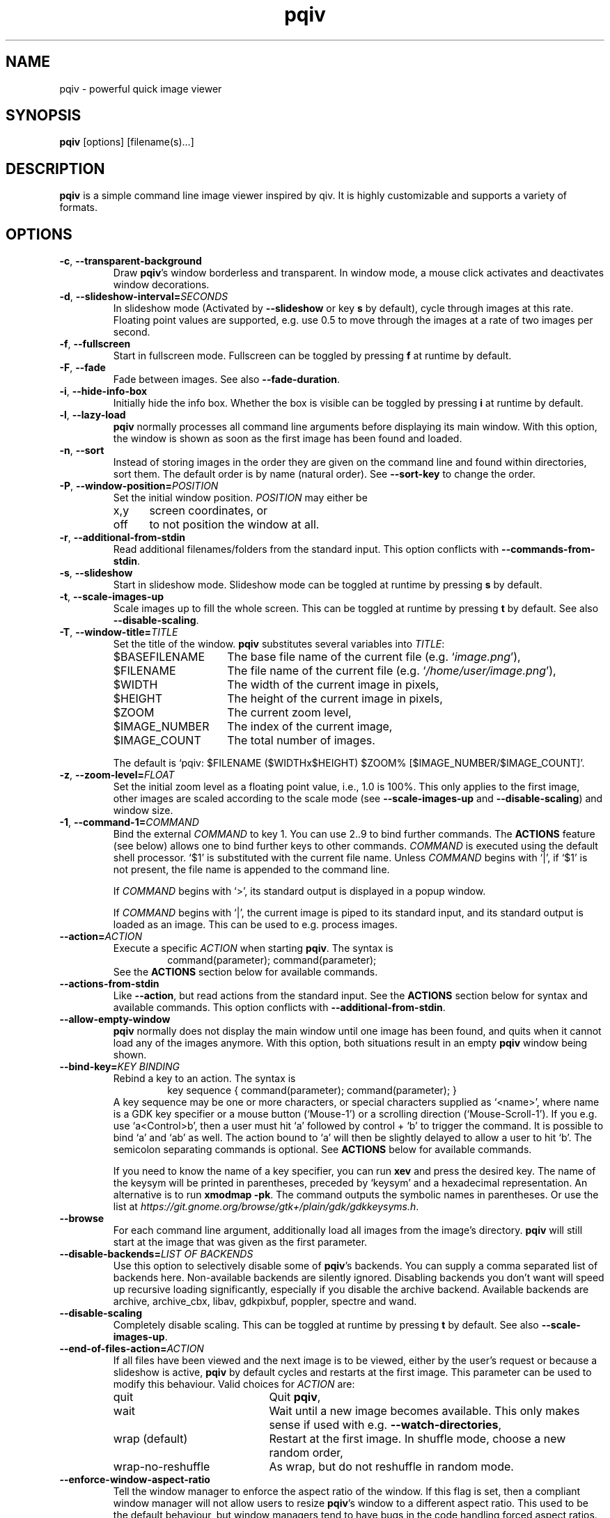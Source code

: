 .\" vim:filetype=groff
.TH pqiv 1 "February 2017" "2.8"
.SH NAME
pqiv \- powerful quick image viewer
.\"
.SH SYNOPSIS
\fBpqiv\fR [options] [filename(s)...]
.\"
.SH DESCRIPTION
\fBpqiv\fR is a simple command line image viewer inspired by qiv. It is highly
customizable and supports a variety of formats.
.\"
.SH OPTIONS
.\"
.TP
.BR \-c ", " \-\-transparent\-background
Draw \fBpqiv\fR's window borderless and transparent. In window mode, a mouse
click activates and deactivates window decorations.
.\"
.TP
.BR \-d ", " \-\-slideshow\-interval=\fISECONDS\fR
In slideshow mode (Activated by \fB\-\-slideshow\fR or key \fBs\fR by default),
cycle through images at this rate. Floating point values are supported, e.g.
use 0.5 to move through the images at a rate of two images per second.
.\"
.TP
.BR \-f ", " \-\-fullscreen
Start in fullscreen mode. Fullscreen can be toggled by pressing \fBf\fR at
runtime by default.
.\"
.TP
.BR \-F  ", " \-\-fade
Fade between images. See also \fB\-\-fade\-duration\fR.
.\"
.TP
.BR \-i ", " \-\-hide\-info\-box
Initially hide the info box. Whether the box is visible can be toggled by
pressing \fBi\fR at runtime by default.
.\"
.TP
.BR \-l ", " \-\-lazy\-load
\fBpqiv\fR normally processes all command line arguments before displaying its
main window. With this option, the window is shown as soon as the first image
has been found and loaded.
.\"
.TP
.BR \-n ", " \-\-sort
Instead of storing images in the order they are given on the command line and
found within directories, sort them. The default order is by name (natural
order). See \fB\-\-sort\-key\fR to change the order.
.\"
.TP
.BR \-P ", " \-\-window\-position=\fIPOSITION\fR
Set the initial window position. \fIPOSITION\fR may either be
.RS
.IP x,y 5
screen coordinates, or
.IP off
to not position the window at all.
.RE
.\"
.TP
.BR \-r ", " \-\-additional\-from\-stdin
Read additional filenames/folders from the standard input. This option
conflicts with \fB\-\-commands\-from\-stdin\fR.
.\"
.TP
.BR \-s ", " \-\-slideshow
Start in slideshow mode. Slideshow mode can be toggled at runtime by pressing
\fBs\fR by default.
.\"
.TP
.BR \-t ", " \-\-scale\-images\-up
Scale images up to fill the whole screen. This can be toggled at runtime by
pressing \fBt\fR by default. See also \fB\-\-disable\-scaling\fR.
.\"
.TP
.BR \-T ", " \-\-window\-title=\fITITLE\fR
Set the title of the window. \fBpqiv\fR substitutes several variables into \fITITLE\fR:
.RS
.IP $BASEFILENAME 15
The base file name of the current file (e.g. `\fIimage.png\fR'),
.IP $FILENAME
The file name of the current file (e.g. `\fI/home/user/image.png\fR'),
.IP $WIDTH
The width of the current image in pixels,
.IP $HEIGHT
The height of the current image in pixels,
.IP $ZOOM
The current zoom level,
.IP $IMAGE_NUMBER
The index of the current image,
.IP $IMAGE_COUNT
The total number of images.
.PP
The default is `pqiv: $FILENAME ($WIDTHx$HEIGHT) $ZOOM% [$IMAGE_NUMBER/$IMAGE_COUNT]'.
.RE
.\"
.TP
.BR \-z ", " \-\-zoom\-level=\fIFLOAT\fR
Set the initial zoom level as a floating point value, i.e., 1.0 is 100%. This
only applies to the first image, other images are scaled according to the scale
mode (see \fB\-\-scale\-images\-up\fR and \fB\-\-disable\-scaling\fR) and
window size.
.\"
.TP
.BR \-1 ", " \-\-command\-1=\fICOMMAND\fR
Bind the external \fICOMMAND\fR to key 1. You can use 2..9 to bind further
commands. The \fBACTIONS\fR feature (see below) allows one to bind further keys to
other commands. \fICOMMAND\fR is executed using the default shell processor.
`$1' is substituted with the current file name. Unless \fICOMMAND\fR begins with
`|', if `$1' is not present, the file name is appended to the command line.
.RS
.PP
If \fICOMMAND\fR begins with `>', its standard output is displayed in a popup window.
.PP
If \fICOMMAND\fR begins with `|', the current image is piped to its standard
input, and its standard output is loaded as an image. This can be used to e.g.
process images.
.RE
.\"
.TP
.BR \-\-action=\fIACTION\fR
Execute a specific \fIACTION\fR when starting \fBpqiv\fR. The syntax is
.RS
.RS
command(parameter); command(parameter);
.RE
See the \fBACTIONS\fR section below for available commands.
.RE
.\"
.TP
.BR \-\-actions\-from\-stdin
Like \fB\-\-action\fR, but read actions from the standard input. See the
\fBACTIONS\fR section below for syntax and available commands. This option
conflicts with \fB\-\-additional\-from\-stdin\fR.
.\"
.TP
.BR \-\-allow\-empty\-window
\fBpqiv\fR normally does not display the main window until one image has been
found, and quits when it cannot load any of the images anymore. With this
option, both situations result in an empty \fBpqiv\fR window being shown.
.\"
.TP
.BR \-\-bind\-key=\fIKEY\ BINDING\fR
Rebind a key to an action. The syntax is
.RS
.RS
key sequence { command(parameter); command(parameter); }
.RE
A key sequence may be one or more characters, or special characters supplied as
`<name>', where name is a GDK key specifier or a mouse button (`Mouse-1') or a
scrolling direction (`Mouse-Scroll-1'). If you e.g. use `a<Control>b', then a
user must hit `a' followed by control + `b' to trigger the command. It is possible
to bind `a' and `ab' as well. The action bound to `a' will then be slightly delayed
to allow a user to hit `b'. The semicolon separating commands is optional. See
\fBACTIONS\fR below for available commands.
.PP
If you need to know the name of a key specifier, you can run \fBxev\fR and
press the desired key. The name of the keysym will be printed in parentheses,
preceded by `keysym' and a hexadecimal representation. An alternative is to
run \fBxmodmap \-pk\fR. The command outputs the symbolic names in parentheses.
Or use the list at
\fIhttps://git.gnome.org/browse/gtk+/plain/gdk/gdkkeysyms.h\fR.
.RE
.\"
.TP
.BR \-\-browse
For each command line argument, additionally load all images from the image's
directory. \fBpqiv\fR will still start at the image that was given as the first
parameter.
.\"
.TP
.BR \-\-disable\-backends=\fILIST\ OF\ BACKENDS\fR
Use this option to selectively disable some of \fBpqiv\fR's backends. You can
supply a comma separated list of backends here. Non-available backends are
silently ignored. Disabling backends you don't want will speed up recursive
loading significantly, especially if you disable the archive backend.
Available backends are archive, archive_cbx, libav, gdkpixbuf, poppler,
spectre and wand.
.\"
.TP
.BR \-\-disable\-scaling
Completely disable scaling. This can be toggled at runtime by
pressing \fBt\fR by default. See also \fB\-\-scale\-images\-up\fR.
.\"
.TP
.BR \-\-end\-of\-files\-action=\fIACTION\fR
If all files have been viewed and the next image is to be viewed, either by the
user's request or because a slideshow is active, \fBpqiv\fR by default cycles
and restarts at the first image. This parameter can be used to modify this
behaviour. Valid choices for \fIACTION\fR are:
.RS
.IP quit 20
Quit \fBpqiv\fR,
.IP wait
Wait until a new image becomes available. This only makes sense if used with
e.g. \fB\-\-watch\-directories\fR,
.IP wrap\ (default)
Restart at the first image. In shuffle mode, choose a new random order,
.IP wrap-no-reshuffle
As wrap, but do not reshuffle in random mode.
.RE
.\"
.TP
.BR \-\-enforce\-window\-aspect\-ratio
Tell the window manager to enforce the aspect ratio of the window. If this flag
is set, then a compliant window manager will not allow users to resize
\fBpqiv\fR's window to a different aspect ratio.
This used to be the default behaviour, but window managers tend to have bugs in
the code handling forced aspect ratios. If the flag is not set and the aspect
ratios of the window and image do not match, then the image will be still be
drawn with the correct aspect ratio, with black borders added at the sides.
.\"
.TP
.BR \-\-fade\-duration=\fISECONDS\fR
With \fB\-\-fade\fR, make each fade this long. Floating point values are
accepted, e.g. 0.5 makes each fade take half a second.
.\"
.TP
.BR \-\-low\-memory
Try to keep memory usage to a minimum. \fBpqiv\fR by default e.g. preloads the
next and previous image to speed up navigation and caches scaled images to
speed up redraws. This flag disables such optimizations.
.\"
.TP
.BR \-\-max\-depth=\fILEVELS\fR
For parameters that are directories, \fBpqiv\fR searches recursively for
images. Use this parameter to limit the depth at which \fBpqiv\fR searches.  A
level of 0 disables recursion completely, i.e. if you call pqiv with a
directory as a parameter, it will not search it at all.
.\"
.TP
.BR \-\-recreate\-window
Workaround for window managers that do not handle resize requests correctly:
Instead of resizing, recreate the window whenever the image is changed. This
does not redraw images upon changes in zoom alone.
.\"
.TP
.BR \-\-shuffle
Display files in random order. This option conflicts with \fB\-\-sort\fR. Files
are reshuffled after all images have been shown, but within one cycle, the
order is stable. The reshuffling can be disabled using
\fB\-\-end\-of\-files\-action\fR. At runtime, you can use \fBControl + R\fR by
default to toggle shuffle mode; this retains the shuffled order, i.e., you can
disable shuffle mode, view a few images, then enable it again and continue
after the last image you viewed earlier in shuffle mode.
.\"
.TP
.BR \-\-show\-bindings
Display the keyboard and mouse bindings and exit. This displays the key
bindings in the format accepted by \fB\-\-bind\-key\fR. See there, and the
\fBACTIONS\fR section for details on available actions.
.\"
.TP
.BR \-\-sort\-key=\fIPROPERTY\fR
Key to use for sorting. Supported values for \fIPROPERTY\fR are:
.RS
.IP NAME 8
To sort by filename in natural order, e.g. \fIabc32d\fR before \fIabc112d\fR,
but \fIb1\fR after both,
.IP MTIME
To sort by file modification date.
.RE
.\"
.TP
.BR \-\-wait\-for\-images\-to\-appear
If no images are found in the directories specified on the command line,
instead of exiting, wait for some to appear. This option only works in
conjunction with \fB\-\-lazy\-load\fR and \fB\-\-watch\-directories\fR.
.\"
.TP
.BR \-\-watch\-directories
Watch all directories supplied as parameters to \fBpqiv\fR for new files and
add them as they appear. In \fB\-\-sort\fR mode, files are sorted into the
correct position, else, they are appended to the end of the list.
See also \fB\-\-watch\-files\fR, which handles how changes to the image that is
currently being viewed are handled.
.\"
.TP
.BR \-\-watch\-files=\fIVALUE\fR
Watch files for changes on disk. Valid choices for \fIVALUE\fR are:
.RS
.IP "on (default)" 15
Watch files for changes, reload upon a change, and skip to the next file if a file is removed,
.IP changes-only
Watch files for changes, reload upon a change, but do nothing if a file is removed,
.IP off
Do not watch files for changes at all.
.PP
Note that a file that has been removed will still be removed from \fBpqiv\fR's
image list when it has been unloaded, i.e. if a user moves more than one image
away from it. (See also \fB\-\-low\-memory\fR.)
.RE
.\"
.\"
.SH ACTIONS
Actions are the building blocks for controlling \fBpqiv\fR. The syntax for
entering an action is
.RS
\fICOMMAND\fR(\fIPARAMETER\fR)
.RE
where \fICOMMAND\fR is one of the commands described in the following and
\fIPARAMETER\fR is the command's parameter. Strings are not quoted. Instead,
the closing parenthesis must be escaped by a backslash if it is used in a
string. E.g., `command(echo \\))' will output a single `)'. The available
commands are:
.TP
.BR add_file(STRING)
Add a file or directory.
.TP
.BR animation_step(INT)
Stop an animation, and advance by the given number of frames plus one.
(This is by default bound to the \fIPeriod\fR key.)
.TP
.BR animation_continue()
Continue a stopped animation.
(This is by default bound to \fIControl+Period\fR.)
.TP
.BR animation_set_speed_relative(DOUBLE)
Scale the animation's display speed.
(This is by default bound to \fIAlt+Plus/Minus\fR.)
.TP
.BR animation_set_speed_absolute(DOUBLE)
Set the animation's display speed scale level to an absolute value. 1.0 is the
animation's natural speed.
.TP
.BR bind_key(STRING)
Override a key binding. Remember to quote closing parenthesis inside the new
definition by prepending a backslash. Useful in conjunction with
\fBsend_keys(STRING)\fR to set up cyclic bindings.
.TP
.BR command(STRING)
Execute the given shell command. The syntax of the argument is the same as for
the \fB\-\-command\-1\fR option.
.TP
.BR flip_horizontally()
Flip the current image horizontally.
.TP
.BR flip_vertically()
Flip the current image vertically.
.TP
.BR goto_directory_relative(INT)
Jump to the \fIn\fR'th next or previous directory.
(This is by default bound to \fIControl+(Back-)Space\fR.)
.TP
.BR goto_earlier_file()
Return to the image that was opened before the current one. (This is by default
bound to \fIControl+r\fR.)
.TP
.BR goto_file_byindex(INT)
Jump to a file given by its number.
.TP
.BR goto_file_byname(STRING)
Jump to a file given by its displayed name.
.TP
.BR goto_file_relative(INT)
Jump to the \fIn\fR'th next or previous file.
.TP
.BR hardlink_current_image()
Hardlink the current image to \fI./.pqiv-select/\fR, or copy it if hardlinking
is not possible.
.TP
.BR jump_dialog()
Display the jump dialog.
.TP
.BR nop()
Do nothing. Can be used to clear an existing binding.
.TP
.BR numeric_command(INT)
Execute the \fin\fR'th command defined via \fB\-\-command\-1\fR etc.
.TP
.BR output_file_list()
Output a list of all loaded files to the standard output.
.TP
.BR quit()
Quit pqiv.
.TP
.BR reload()
Reload the current image from disk.
.TP
.BR remove_file_byindex(INT)
Remove a file given by its number.
.TP
.BR remove_file_byname(STRING)
Remove a file given by its displayed name.
.TP
.BR reset_scale_level()
Reset the scale level to the default value.
.TP
.BR rotate_left()
Rotate the current image left by 90°.
.TP
.BR rotate_right()
Rotate the current image right by 90°.
.TP
.BR send_keys(STRING)
Emulate pressing a sequence of keys. This action currently does not support
special keys that do not have an ASCII representation. Useful in conjunction
with \fBbind_key(STRING)\fR to set up cyclic key bindings.
.TP
.BR set_cursor_visibility(INT)
Set the visibility of the cursor; 0 disables, other values enable visibility.
.TP
.BR set_cursor_auto_hide(INT)
Automatically show the cursor when the pointer moves, and hide it after one
second of inactivity. Set to 0 to disable this feature or any other value to
enable it. Note that this enables pointer movement events, which might slow
down pqiv if it is used over slow network links.
.TP
.BR set_fade_duration(DOUBLE)
Set the duration of fades between images. In contrast to the command line
option, this action also implicitly enables fading. Set the duration to zero to
disable the feature.
.TP
.BR set_interpolation_quality(INT)
Set the interpolation quality for resized images. Options are: 0 to cycle
between the different modes, 1 for an automated choice based on the image size
(small images use nearest interpolation, large ones Cairo's `good' mode), 2 for
`fast', 3 for `good' and 4 for `best'.
.TP
.BR set_scale_level_absolute(DOUBLE)
Set the scale level to the parameter value. 1.0 is 100%. See also
\fB\-\-zoom\-level\fR.
.TP
.BR set_scale_level_relative(DOUBLE)
Adjust the scale level multiplicatively by the parameter value.
.TP
.BR set_scale_mode_fit_px(INT,\ INT)
Always adjust the scale level such that each image fits the given dimensions.
.TP
.BR set_shift_align_corner(STRING)
Align the image to the window/screen border. Possible parameter values are the
cardinal directions, e.g. \fINE\fR will align the image to the north east, i.e. \
top right, corner. You can prepend the parameter by an additional \fIC\fR to
perform the adjustment only if the image dimensions exceed the available space,
and to center the image elsewise.
.TP
.BR set_shift_x(INT)
Set the shift in horizontal direction to a fixed value.
.TP
.BR set_shift_y(INT)
Set the shift in vertical direction to a fixed value.
.TP
.BR set_slideshow_interval_absolute(DOUBLE)
Set the slideshow interval to the parameter value, in seconds.
.TP
.BR set_slideshow_interval_relative(DOUBLE)
Adjust the slideshow interval additively by the parameter value. See also
\fB\-\-slideshow\-interval\fR.
(This is by default bound to \fIControl+Plus/Minus\fR.)
.TP
.BR set_status_output(INT)
Set this to non-zero to make pqiv print status information for scripts to
stdout, once upon activation and then whenever the user moves between images.
The format is compatible with shell variable definitions. Variables currently
implemented are \fICURRENT_FILE_NAME\fR and \fICURRENT_FILE_INDEX\fR. An
output sweep always ends with an empty line.
.TP
.BR shift_x(INT)
Shift the current image in x direction.
.TP
.BR shift_y(INT)
Shift the current image in y direction.
.TP
.BR toggle_fullscreen()
Toggle fullscreen mode.
.TP
.BR toggle_info_box()
Toggle the visibility of the info box.
.TP
.BR toggle_scale_mode(INT)
Change the scale mode: Use 1 to disable scaling, 2 for automated scaledown
(default), 3 to always scale images up, and 4 to maintain the user-set zoom
level. 0 cycles through modes 1\-3.
.TP
.BR toggle_shuffle_mode(INT)
Toggle shuffle mode. Use 0 to cycle through the possible values, 1 to enable shuffle, and any other value to disable it.
.TP
.BR toggle_slideshow()
Toggle slideshow mode.
.\"
.SH DEFAULT KEY BINDINGS
.IP Space 20
Next file.
.IP Backspace
Previous file.
.IP a
Link the current image to \fI./.pqiv-select/\fR, or copy it if hardlinking is not possible.
.IP f
Toggle fullscreen mode.
.IP h/v
Flip the image horizontally or vertically.
.IP k/l
Rotate the image right or left.
.IP i
Toggle visibility of the info box.
.IP j
Show a dialog with a list of all files for quick selection.
.IP q
Quit \fBpqiv\fR
.IP r
Reload the current image.
.IP s
Toggle slideshow mode.
.IP t
Toggle the scale mode; cycle between scaling all images up, scaling large images down and no scaling at all.
.IP Plus/minus
Zoom.
.IP "Mouse buttons (fullscreen)"
Goto the next and previous files.
.IP "Mouse drag (fullscreen)"
Move the image.
.IP "Mouse drag with right button (fullscreen)"
Zoom.
.IP "Arrow keys"
Move the image.
.PP
This list omitted some advanced default bindings. The descriptions of the
actions above is annotated with those bindings. You can also run `\fBpqiv
\-\-show\-bindings\fR' to display a complete list.
.\"
.SH CONFIGURATION FILE
Upon startup, \fBpqiv\fR parses the file \fI~/.pqivrc\fR. It should be a
INI-style key/value file with an \fIoptions\fR section. All long form
parameters are valid keys. To set a boolean flag, set the value to 1. A set
flag inverts the meaning of the associated parameter. E.g., if you set
`\fIfullscreen=1\fR', then \fBpqiv\fR will start in fullscreen mode unless you supply
\fB\-f\fR upon startup.
.PP
As an example,
.RS
.nf
[options]
fullscreen=1
sort=1
command-1=|convert - -blur 20 -
.fi
.RE
will make \fBpqiv\fR start in fullscreen by default, sort the file list and
bind a blur filter to key \fB1\fR. The \fB\-f\fR flag on the command line will
make \fBpqiv\fR not start in fullscreen, and \fB\-n\fR will make it not sort
the list.
.PP
You can place key bindings in the format of the \fB\-\-bind\-key\fR
parameter in a special \fI[keybindings]\fR section. E.g.,
.RS
.nf
[keybindings]
q { goto_file_relative(-1); }
w { goto_file_relative(1); }

x { send_keys(#1); }
<numbersign>1 { set_scale_level_absolute(1.); bind_key(x { send_keys(#2\\); }); }
<numbersign>2 { set_scale_level_absolute(.5); bind_key(x { send_keys(#3\\); }); }
<numbersign>3 { set_scale_level_absolute(0.25); bind_key(x { send_keys(#1\\); }); }
.fi
.RE
will remap \fIq\fR and \fIw\fR to move between images, and set up \fIx\fR to
cycle through 100%, 50% and 25% zoom levels.
.PP
Similarly, you can also specify (multiple) actions to be executed each time
\fBpqiv\fR is started in a section called \fI[actions]\fR.
.PP
For backwards compatibility with old versions of \fBpqiv\fR, if the file does
not start with a section definition, the first line will be parsed as command
line parameters.
.PP
You may place comments into the file by beginning a line with `;' or `#'.
Comments at the end of a line are not supported.
.SH EXAMPLES
.\"
.TP
\fBpqiv \-\-bind\-key="a { goto_file_byindex(0) }" \-\-bind\-key='c { command(echo -n $1 | xclip) }' \-\-sort foo bar.pdf\fR
Rebinds \fBa\fR to go back to the first image, \fBc\fR to store the path to the
current image to the clipboard using \fIxclip\fR and loads all files from the
\fIfoo\fR folder and \fIbar.pdf\fR, sorted.
.TP
\fBpqiv \-\-slideshow \-\-watch\-directories \-\-end\-of\-files\-action=wait \-\-slideshow\-interval=0.001 test\fR
Load all files from the \fItest\fR folder in a slideshow progressing very fast,
and in the end wait until new files become available. This effectively displays
new images as they appear in a directory and is useful e.g. if you output images
from a script that you later intent to combine into a movie and wish to monitor
progress.
.TP
\fBpqiv \-\-slideshow \-\-allow\-empty\-window \-\-watch\-directories \-\-wait\-for\-images\-to\-appear \-\-lazy\-load test\fR
Set up a slideshow that displays all images from the \fItest\fR folder such
that it is possible to remove all images from the directory and place new ones
into it afterwards without \fBpqiv\fR exiting.
.TP
\fBecho "output_file_list(); quit()" | pqiv \-\-actions\-from\-stdin test\fR
Output a list of all files from the \fItest\fR folder that \fBpqiv\fR can
handle and quit.
.\"
.SH BUGS
Please report any bugs on github, on https://github.com/phillipberndt/pqiv
.\"
.SH AUTHOR
Phillip Berndt (phillip dot berndt at googlemail dot com)

